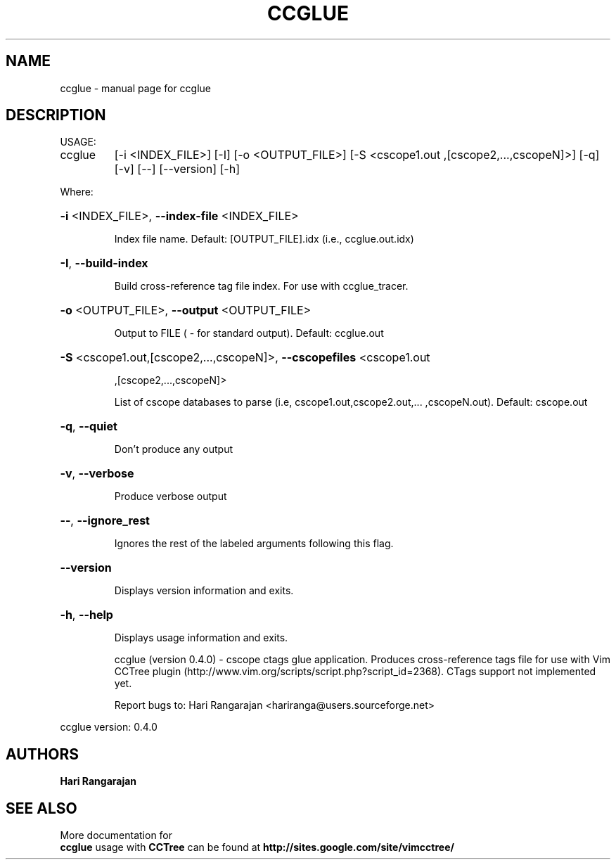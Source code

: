 .\" DO NOT MODIFY THIS FILE!  It was generated by help2man 1.40.4.
.TH CCGLUE "1" "May 2012" "Hari Rangarajan <hariranga@users.sourceforge.net>" "User Commands"
.SH NAME
ccglue \- manual page for ccglue 
.SH DESCRIPTION
USAGE:
.TP
ccglue
[\-i <INDEX_FILE>] [\-I] [\-o <OUTPUT_FILE>] [\-S <cscope1.out
,[cscope2,...,cscopeN]>] [\-q] [\-v] [\-\-] [\-\-version] [\-h]
.PP
Where:
.HP
\fB\-i\fR <INDEX_FILE>,  \fB\-\-index\-file\fR <INDEX_FILE>
.IP
Index file name. Default: [OUTPUT_FILE].idx (i.e., ccglue.out.idx)
.HP
\fB\-I\fR,  \fB\-\-build\-index\fR
.IP
Build cross\-reference tag file index. For use with ccglue_tracer.
.HP
\fB\-o\fR <OUTPUT_FILE>,  \fB\-\-output\fR <OUTPUT_FILE>
.IP
Output to FILE ( \- for standard output). Default: ccglue.out
.HP
\fB\-S\fR <cscope1.out,[cscope2,...,cscopeN]>,  \fB\-\-cscopefiles\fR <cscope1.out
.IP
,[cscope2,...,cscopeN]>
.IP
List of cscope databases to parse (i.e, cscope1.out,cscope2.out,...
,cscopeN.out). Default: cscope.out
.HP
\fB\-q\fR,  \fB\-\-quiet\fR
.IP
Don't produce any output
.HP
\fB\-v\fR,  \fB\-\-verbose\fR
.IP
Produce verbose output
.HP
\fB\-\-\fR,  \fB\-\-ignore_rest\fR
.IP
Ignores the rest of the labeled arguments following this flag.
.HP
\fB\-\-version\fR
.IP
Displays version information and exits.
.HP
\fB\-h\fR,  \fB\-\-help\fR
.IP
Displays usage information and exits.
.IP
ccglue (version 0.4.0) \- cscope ctags glue application. Produces
cross\-reference tags file for use with Vim CCTree plugin
(http://www.vim.org/scripts/script.php?script_id=2368). CTags support
not implemented yet.
.IP
Report bugs to: Hari Rangarajan <hariranga@users.sourceforge.net>
.PP
ccglue  version: 0.4.0
.SH AUTHORS
 \fB Hari Rangarajan \fR
.SH "SEE ALSO"
 More documentation for 
 \fB  ccglue \fR 
usage with \fB CCTree \fR 
can be found at \fB http://sites.google.com/site/vimcctree/ \fR
